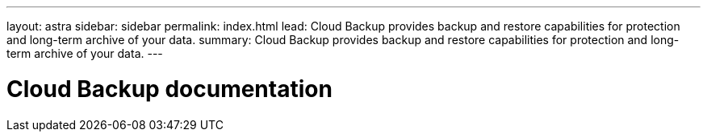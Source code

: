 ---
layout: astra
sidebar: sidebar
permalink: index.html
lead: Cloud Backup provides backup and restore capabilities for protection and long-term archive of your data.
summary: Cloud Backup provides backup and restore capabilities for protection and long-term archive of your data.
---

= Cloud Backup documentation
:hardbreaks:
:nofooter:
:icons: font
:linkattrs:
:imagesdir: ./media/
